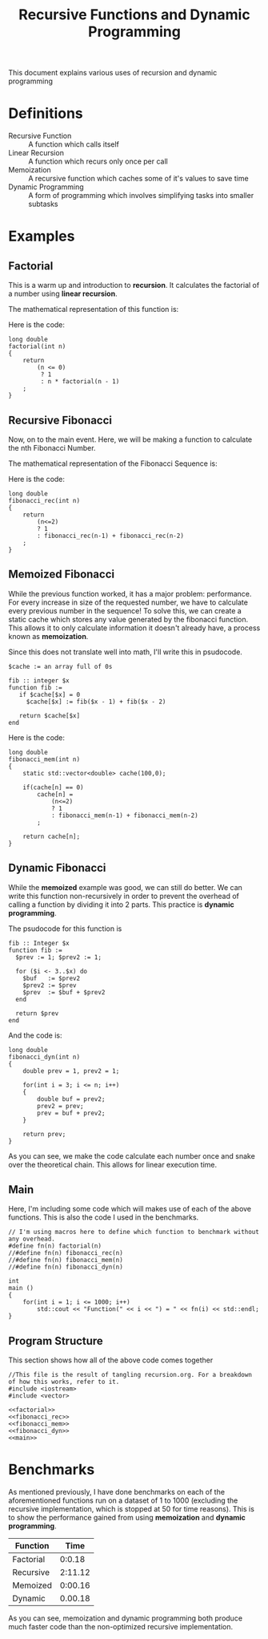#+TITLE: Recursive Functions and Dynamic Programming
#+STARTUP: latexpreview

This document explains various uses of recursion and dynamic programming
* Definitions
- Recursive Function :: A function which calls itself
- Linear Recursion :: A function which recurs only once per call
- Memoization :: A recursive function which caches some of it's values to save time
- Dynamic Programming :: A form of programming which involves simplifying tasks into smaller subtasks

* Examples
** Factorial
This is a warm up and introduction to *recursion*. It calculates the factorial of a number using *linear recursion*.

The mathematical representation of this function is:
\begin{equation}
    f(x) =
    \begin{cases}
        1 &\mbox{if } x \leq 0 \\
        x * f(x-1) &\mbox{if } x > 0
    \end{cases}
\end{equation}

Here is the code:
#+NAME: factorial
#+BEGIN_SRC C++
long double
factorial(int n)
{
    return
        (n <= 0)
         ? 1
         : n * factorial(n - 1)
    ;
}
#+END_SRC

** Recursive Fibonacci
Now, on to the main event. Here, we will be making a function to calculate the nth Fibonacci Number.

The mathematical representation of the Fibonacci Sequence is:
\begin{equation}
fib_n =
    \begin{cases}
        1 &\mbox{if } x \leq 2 \\
        fib_{n-1} + fib_{n-2} &\mbox{if } x > 2
    \end{cases}
\end{equation}

Here is the code:
#+NAME: fibonacci_rec
#+BEGIN_SRC C++
long double
fibonacci_rec(int n)
{
    return
        (n<=2)
        ? 1
        : fibonacci_rec(n-1) + fibonacci_rec(n-2)
    ;
}
#+END_SRC

** Memoized Fibonacci
While the previous function worked, it has a major problem: performance. For every increase in size of the requested number, we have to calculate every previous number in the sequence! To solve this, we can create a static cache which stores any value generated by the fibonacci function. This allows it to only calculate information it doesn't already have, a process known as *memoization*.

Since this does not translate well into math, I'll write this in psudocode.
#+BEGIN_SRC text
  $cache := an array full of 0s

  fib :: integer $x
  function fib :=
     if $cache[$x] = 0
       $cache[$x] := fib($x - 1) + fib($x - 2)

     return $cache[$x]
  end
#+END_SRC

Here is the code:
#+NAME: fibonacci_mem
#+BEGIN_SRC C++
  long double
  fibonacci_mem(int n)
  {
      static std::vector<double> cache(100,0);

      if(cache[n] == 0)
          cache[n] =
              (n<=2)
              ? 1
              : fibonacci_mem(n-1) + fibonacci_mem(n-2)
          ;

      return cache[n];
  }
#+END_SRC

** Dynamic Fibonacci
While the *memoized* example was good, we can still do better. We can write this function non-recursively in order to prevent the overhead of calling a function by dividing it into 2 parts. This practice is *dynamic programming*.

The psudocode for this function is
#+BEGIN_SRC text
  fib :: Integer $x
  function fib :=
    $prev := 1; $prev2 := 1;

    for ($i <- 3..$x) do
      $buf   := $prev2
      $prev2 := $prev
      $prev  := $buf + $prev2
    end

    return $prev
  end
#+END_SRC

And the code is:
#+NAME: fibonacci_dyn
#+BEGIN_SRC C++
long double
fibonacci_dyn(int n)
{
    double prev = 1, prev2 = 1;

    for(int i = 3; i <= n; i++)
    {
        double buf = prev2;
        prev2 = prev;
        prev = buf + prev2;
    }

    return prev;
}
#+END_SRC

As you can see, we make the code calculate each number once and snake over the theoretical chain. This allows for linear execution time.

** Main
Here, I'm including some code which will makes use of each of the above functions. This is also the code I used in the benchmarks.

#+NAME: main
#+BEGIN_SRC C++
// I'm using macros here to define which function to benchmark without any overhead.
#define fn(n) factorial(n)
//#define fn(n) fibonacci_rec(n)
//#define fn(n) fibonacci_mem(n)
//#define fn(n) fibonacci_dyn(n)

int
main ()
{
    for(int i = 1; i <= 1000; i++)
        std::cout << "Function(" << i << ") = " << fn(i) << std::endl;
}
#+END_SRC

** Program Structure
This section shows how all of the above code comes together
#+BEGIN_SRC C++ :noweb yes :tangle out.cpp
  //This file is the result of tangling recursion.org. For a breakdown of how this works, refer to it.
  #include <iostream>
  #include <vector>

  <<factorial>>
  <<fibonacci_rec>>
  <<fibonacci_mem>>
  <<fibonacci_dyn>>
  <<main>>
#+END_SRC

* Benchmarks
As mentioned previously, I have done benchmarks on each of the aforementioned functions run on a dataset of 1 to 1000 (excluding the recursive implementation, which is stopped at 50 for time reasons). This is to show the performance gained from using *memoization* and *dynamic programming*.

| Function  |    Time |
|-----------+---------|
| Factorial |  0:0.18 |
| Recursive | 2:11.12 |
| Memoized  | 0:00.16 |
| Dynamic   | 0.00.18 |

As you can see, memoization and dynamic programming both produce much faster code than the non-optimized recursive implementation.
